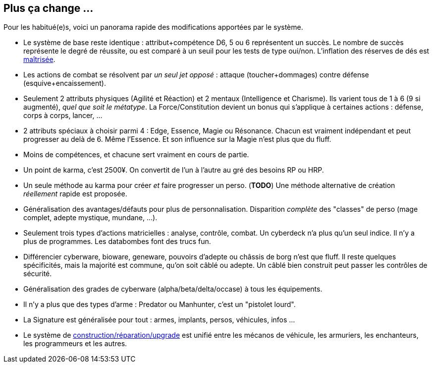 [[summary]]
== Plus ça change ...

Pour les habitué(e)s, voici un panorama rapide des modifications apportées par le système.

* Le système de base reste identique : attribut+compétence D6, 5 ou 6 représentent un succès.
  Le nombre de succès représente le degré de réussite,
  ou est comparé à un seuil pour les tests de type oui/non.
  L'inflation des réserves de dés est <<test_modifiers,maîtrisée>>.
* Les actions de combat se résolvent par _un seul jet opposé_ :
  attaque (toucher+dommages) contre défense (esquive+encaissement).
* Seulement 2 attributs physiques (Agilité et Réaction) et 2 mentaux (Intelligence et Charisme).
  Ils varient tous de 1 à 6 (9 si augmenté), _quel que soit le métatype_.
  La Force/Constitution devient un bonus qui s'applique à certaines actions :
  défense, corps à corps, lancer, ...
* 2 attributs spéciaux à choisir parmi 4 : Edge, Essence, Magie ou Résonance.
  Chacun est vraiment indépendant et peut progresser au delà de 6. Même l'Essence.
  Et son influence sur la Magie n'est plus que du fluff.
* Moins de compétences, et chacune sert vraiment en cours de partie.
* Un point de karma, c'est 2500¥.
  On convertit de l'un à l'autre au gré des besoins RP ou HRP.
* Un seule méthode au karma pour créer _et_ faire progresser un perso.
  (*TODO*) Une méthode alternative de création _réellement_ rapide est proposée.
* Généralisation des avantages/défauts pour plus de personnalisation.
  Disparition _complète_ des "classes" de perso (mage complet, adepte mystique, mundane, ...).
* Seulement trois types d'actions matricielles : analyse, contrôle, combat.
  Un cyberdeck n'a plus qu'un seul indice. Il n'y a plus de programmes.
  Les databombes font des trucs fun.
* Différencier cyberware, bioware, geneware, pouvoirs d'adepte ou châssis de borg n'est que fluff.
  Il reste quelques spécificités, mais la majorité est commune, qu'on soit câblé ou adepte.
  Un câblé bien construit peut passer les contrôles de sécurité.
* Généralisation des grades de cyberware (alpha/beta/delta/occase) à tous les équipements.
* Il n'y a plus que des types d'arme : Predator ou Manhunter, c'est un "pistolet lourd".
* La Signature est généralisée pour tout : armes, implants, persos, véhicules, infos ...
* Le système de <<chapter_crafting,construction/réparation/upgrade>> est unifié entre les mécanos de véhicule,
  les armuriers, les enchanteurs, les programmeurs et les autres.





ifdef::with-designer-notes[]
[[objectives]]
== Objectifs

Quitte à refaire un système de jeu, autant l'améliorer. Du moins, d'un certain point de vue.
Chaque modification, chaque ajout ou retrait au système existant doit se faire en poursuivant les objectifs suivants.

* *Conserver le système de base* identique à celui des dernières éditions : une réserve de dés égale à attribut+compétence ; les 5 et les 6 comptent dans le nombre de succès.
* Définir des *modificateurs simples et génériques* aux réserves et aux seuils. On ne fait que décliner ces modificateurs, quel que soit le type d'action.
* *Simplifier* les règles pour *accélérer l'action*.
  Réduire le nombre de tests nécessaires à accomplir quelque chose, en particulier en ce qui concerne le combat et la matrice.
  Réduire aussi les calculs à faire pour calculer le nombre de succès nets.
* *Simplifier* les règles pour les rendre plus digestes. Limiter la nécessité d'avoir à consulter ses bouquins en pleine partie. +
  La présentation des règles elle-même devrait :
  ** Être claire et concise pour en faciliter la compréhension. Éviter d'obscurcir les règles avec de l'humour ou des appartés.
  ** Profiter du format numérique pour s'auto-référencer, facilitant ainsi le fait de retrouver une information précise.
* Rééquilibrer les différents profils de personage.
  ** Tout les profils devraient pouvoir contribuer d'une manière ou d'une autre à une situation donnée.
  ** Le jeu de rôle se joue _en groupe_ : éviter que certains puissent tout faire, tout le temps.
  ** Même si Shadowrun est un jeu à matos, celui-ci est remplaçable: ce sont les personnages qui priment, pas leurs outils.

endif::with-designer-notes[]
